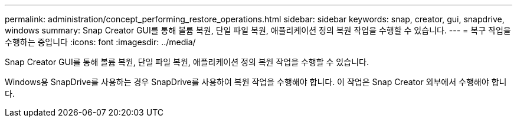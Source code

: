 ---
permalink: administration/concept_performing_restore_operations.html 
sidebar: sidebar 
keywords: snap, creator, gui, snapdrive, windows 
summary: Snap Creator GUI를 통해 볼륨 복원, 단일 파일 복원, 애플리케이션 정의 복원 작업을 수행할 수 있습니다. 
---
= 복구 작업을 수행하는 중입니다
:icons: font
:imagesdir: ../media/


[role="lead"]
Snap Creator GUI를 통해 볼륨 복원, 단일 파일 복원, 애플리케이션 정의 복원 작업을 수행할 수 있습니다.

Windows용 SnapDrive를 사용하는 경우 SnapDrive를 사용하여 복원 작업을 수행해야 합니다. 이 작업은 Snap Creator 외부에서 수행해야 합니다.
